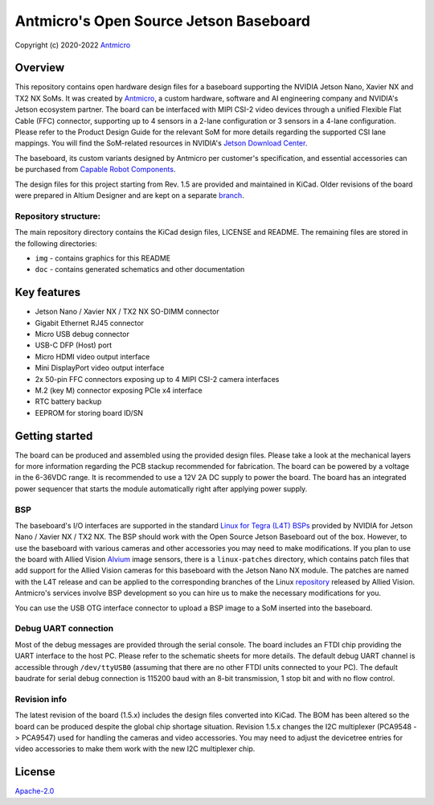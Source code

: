 =======================================
Antmicro's Open Source Jetson Baseboard
=======================================

Copyright (c) 2020-2022 `Antmicro <https://www.antmicro.com>`_

.. image:: img/jetson-nano-baseboard.png
   :scale: 40%

Overview
========

This repository contains open hardware design files for a baseboard supporting the NVIDIA Jetson Nano, Xavier NX and TX2 NX SoMs. It was created by `Antmicro <https://antmicro.com>`_, a custom hardware, software and AI engineering company and NVIDIA's Jetson ecosystem partner.
The board can be interfaced with MIPI CSI-2 video devices through a unified Flexible Flat Cable (FFC) connector, supporting up to 4 sensors in a 2-lane configuration or 3 sensors in a 4-lane configuration.
Please refer to the Product Design Guide for the relevant SoM for more details regarding the supported CSI lane mappings. You will find the SoM-related resources in NVIDIA's `Jetson Download Center <https://developer.nvidia.com/embedded/downloads>`_. 

The baseboard, its custom variants designed by Antmicro per customer's specification, and essential accessories can be purchased from `Capable Robot Components <https://capablerobot.com/products/nx-baseboard/>`_.

The design files for this project starting from Rev. 1.5 are provided and maintained in KiCad.
Older revisions of the board were prepared in Altium Designer and are kept on a separate `branch <https://github.com/antmicro/jetson-nano-baseboard/tree/1.4.7-altium>`_.

Repository structure:
---------------------

The main repository directory contains the KiCad design files, LICENSE and README.
The remaining files are stored in the following directories:

* ``img`` - contains graphics for this README
* ``doc`` - contains generated schematics and other documentation

Key features
============

* Jetson Nano / Xavier NX / TX2 NX SO-DIMM connector
* Gigabit Ethernet RJ45 connector
* Micro USB debug connector
* USB-C DFP (Host) port
* Micro HDMI video output interface
* Mini DisplayPort video output interface
* 2x 50-pin FFC connectors exposing up to 4 MIPI CSI-2 camera interfaces
* M.2 (key M) connector exposing PCIe x4 interface
* RTC battery backup
* EEPROM for storing board ID/SN

Getting started
===============

The board can be produced and assembled using the provided design files.
Please take a look at the mechanical layers for more information regarding the PCB stackup recommended for fabrication.
The board can be powered by a voltage in the 6-36VDC range.
It is recommended to use a 12V 2A DC supply to power the board.
The board has an integrated power sequencer that starts the module automatically right after applying power supply.

BSP
---

The baseboard's I/O interfaces are supported in the standard `Linux for Tegra (L4T) BSPs <https://developer.nvidia.com/embedded/linux-tegra>`_ provided by NVIDIA for Jetson Nano / Xavier NX / TX2 NX. The BSP should work with the Open Source Jetson Baseboard out of the box. However, to use the baseboard with various cameras and other accessories you may need to make modifications. If you plan to use the board with Allied Vision `Alvium <https://www.alliedvision.com/en/products/embedded-vision-solutions/alvium-camera-modules-for-embedded-and-machine-vision-applications.html>`_ image sensors, there is a ``linux-patches`` directory, which contains patch files that add support for the Allied Vision cameras for this baseboard with the Jetson Nano NX module.
The patches are named with the L4T release and can be applied to the corresponding branches of the Linux `repository <https://github.com/alliedvision/linux_nvidia_jetson>`_ released by Allied Vision. 
Antmicro's services involve BSP development so you can hire us to make the necessary modifications for you.

You can use the USB OTG interface connector to upload a BSP image to a SoM inserted into the baseboard.

Debug UART connection
---------------------

Most of the debug messages are provided through the serial console.
The board includes an FTDI chip providing the UART interface to the host PC.
Please refer to the schematic sheets for more details.
The default debug UART channel is accessible through ``/dev/ttyUSB0`` (assuming that there are no other FTDI units connected to your PC).
The default baudrate for serial debug connection is 115200 baud with an 8-bit transmission, 1 stop bit and with no flow control.

Revision info
-------------

The latest revision of the board (1.5.x) includes the design files converted into KiCad.
The BOM has been altered so the board can be produced despite the global chip shortage situation.
Revision 1.5.x changes the I2C multiplexer (PCA9548 -> PCA9547) used for handling the cameras and video accessories. You may need to adjust the devicetree entries for video accessories to make them work with the new I2C multiplexer chip.

License
=======

`Apache-2.0 <LICENSE>`_
